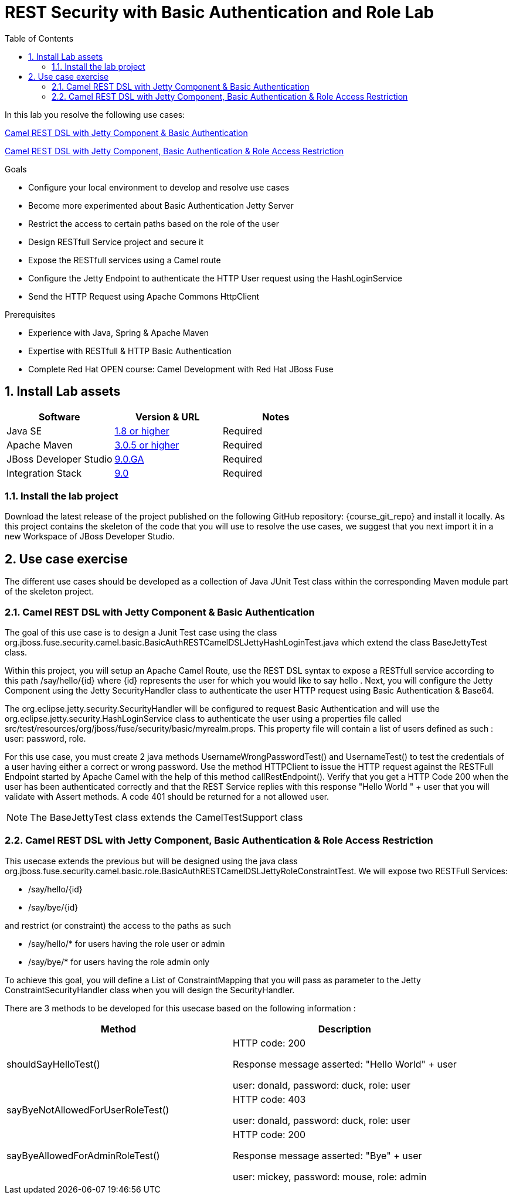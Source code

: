 :noaudio:
:sourcedir: ../code/security-ws/src/test/java
:toc2:

= REST Security with Basic Authentication and Role Lab

In this lab you resolve the following use cases:

<<usecase1>>

<<usecase2>>

.Goals
* Configure your local environment to develop and resolve use cases
* Become more experimented about Basic Authentication Jetty Server
* Restrict the access to certain paths based on the role of the user
* Design RESTfull Service project and secure it
* Expose the RESTfull services using a Camel route
* Configure the Jetty Endpoint to authenticate the HTTP User request using the HashLoginService
* Send the HTTP Request using Apache Commons HttpClient

.Prerequisites
* Experience with Java, Spring & Apache Maven
* Expertise with RESTfull & HTTP Basic Authentication
* Complete Red Hat OPEN course: Camel Development with Red Hat JBoss Fuse

:numbered:
== Install Lab assets

|===
| Software | Version & URL | Notes |

| Java SE | http://www.oracle.com/technetwork/java/javase/downloads/index.html[1.8 or higher] | Required |
| Apache Maven | http://maven.apache.org[3.0.5 or higher] | Required |
| JBoss Developer Studio | http://www.jboss.org/products/devstudio/overview/[9.0.GA] | Required |
| Integration Stack | https://devstudio.jboss.com/9.0/stable/updates/[9.0] | Required |
|===

=== Install the lab project

Download the latest release of the project published on the following GitHub repository: {course_git_repo} and install it locally. As this project contains the skeleton of the code
that you will use to resolve the use cases, we suggest that you next import it in a new Workspace of JBoss Developer Studio.


== Use case exercise

The different use cases should be developed as a collection of Java JUnit Test class within the corresponding Maven module part of the skeleton project.

[[usecase1]]
=== Camel REST DSL with Jetty Component & Basic Authentication

The goal of this use case is to design a Junit Test case using the class +org.jboss.fuse.security.camel.basic.BasicAuthRESTCamelDSLJettyHashLoginTest.java+ which extend the class +BaseJettyTest+ class.

Within this project, you will setup an Apache Camel Route, use the REST DSL syntax to expose a RESTfull service according to this path +/say/hello/{id}+ where {id} represents the user for which you would like to say hello
. Next, you will configure the Jetty Component using the Jetty SecurityHandler class to authenticate the user HTTP request using Basic Authentication & Base64.

The +org.eclipse.jetty.security.SecurityHandler+ will be configured to request Basic Authentication and will use the +org.eclipse.jetty.security.HashLoginService+ class to authenticate
the user using a properties file called +src/test/resources/org/jboss/fuse/security/basic/myrealm.props+. This property file will contain a list of users defined as such :
user: password, role.

For this use case, you must create 2 java methods +UsernameWrongPasswordTest()+ and +UsernameTest()+ to test the credentials of a user having either a correct or wrong password.
Use the method HTTPClient to issue the HTTP request against the RESTFull Endpoint started by Apache Camel with the help of this method +callRestEndpoint()+.
Verify that you get a HTTP Code 200 when the user has been authenticated correctly and that the REST Service replies with this response +"Hello World " + user+ that you will validate with Assert methods.
A code 401 should be returned for a not allowed user.

NOTE: The +BaseJettyTest+ class extends the +CamelTestSupport+ class

[[usecase2]]
=== Camel REST DSL with Jetty Component, Basic Authentication & Role Access Restriction

This usecase extends the previous but will be designed using the java class +org.jboss.fuse.security.camel.basic.role.BasicAuthRESTCamelDSLJettyRoleConstraintTest+. We will expose two RESTFull Services:

- +/say/hello/{id}+
- +/say/bye/{id}+

and restrict (or constraint) the access to the paths as such

- +/say/hello/*+ for users having the role user or admin
- +/say/bye/*+ for users having the role admin only

To achieve this goal, you will define a List of ConstraintMapping that you will pass as parameter to the Jetty +ConstraintSecurityHandler+ class when you will design the +SecurityHandler+.

There are 3 methods to be developed for this usecase based on the following information :

[cols="2*", options="header"]
|===
|Method
|Description

|shouldSayHelloTest()
a|HTTP code: 200

Response message asserted: "Hello World" + user

user: donald, password: duck, role: user

|sayByeNotAllowedForUserRoleTest()
a|HTTP code: 403

user: donald, password: duck, role: user

|sayByeAllowedForAdminRoleTest()
a|HTTP code: 200

Response message asserted: "Bye" + user

user: mickey, password: mouse, role: admin

|===


ifdef::showscript[]

:numbered!:
= Teacher info

* Time estimated : 2d

* How to evaluate the solution of the student :

** Check if the Junit Tests are passing successfully
** Review the code submitted by the student, Java classes and frameworks technology used (Spring, Blueprint, CDI, ...)
** Review the solutions proposed by the student to resolve the different use cases
** For each use case, verify the SOAP Request and response populated. They should be comparable to what you can find within the +output/ws-*+ corresponding folder

endif::showscript[]
